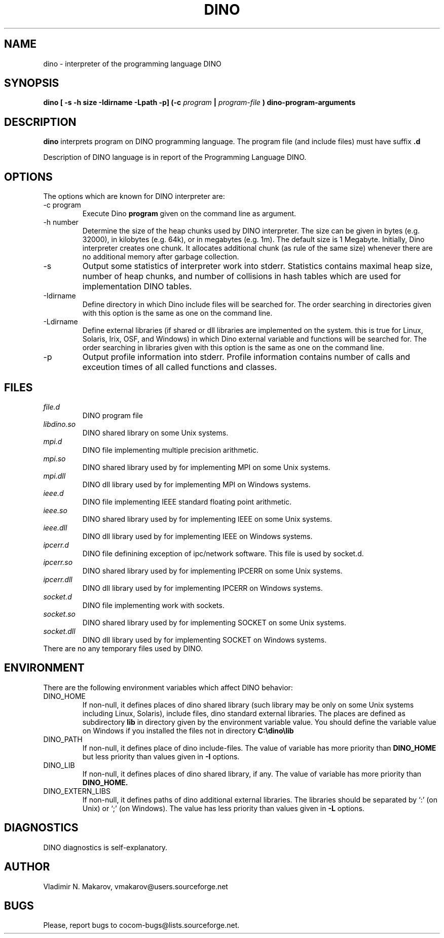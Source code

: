 .\" Process this file with
.\" groff -man -Tascii foo.1
.\"
.TH DINO 1 "5 May 2001" DINO "User Manuals"
.SH NAME
dino \- interpreter of the programming language DINO
.SH SYNOPSIS
.B dino [ -s -h size -Idirname -Lpath -p] (-c
.I program
.B |
.I program-file
.B ) dino-program-arguments
.SH DESCRIPTION
.B dino
interprets program on DINO programming language.  The
program file (and include files) must have suffix
.B .d
.
.PP
Description of DINO language is in report of the Programming Language DINO.
.SH OPTIONS
The options which are known for DINO interpreter are:
.IP "-c program"
Execute Dino
.B program
given on the command line as argument.
.IP "-h number"
Determine the size of the heap chunks used by DINO interpreter.  The
size can be given in bytes (e.g. 32000), in kilobytes (e.g. 64k), or
in megabytes (e.g. 1m).  The default size is 1 Megabyte.  Initially,
Dino interpreter creates one chunk.  It allocates additional chunk
(as rule of the same size) whenever there are no additional memory
after garbage collection.
.IP -s
Output some statistics of interpreter work into stderr.  Statistics
contains maximal heap size, number of heap chunks, and number of
collisions in hash tables which are used for implementation DINO
tables.
.IP -Idirname
Define directory in which Dino include files will be searched for.
The order searching in directories given with this option is the same
as one on the command line.
.IP -Ldirname
Define external libraries (if shared or dll libraries are implemented
on the system.  this is true for Linux, Solaris, Irix, OSF, and
Windows) in which Dino external variable and functions will be
searched for.  The order searching in libraries given with this option
is the same as one on the command line.
.IP -p
Output profile information into stderr.  Profile information contains
number of calls and exceution times of all called functions and
classes.
.SH FILES
.I file.d
.RS
DINO program file
.RE
.I libdino.so
.RS
DINO shared library on some Unix systems.
.RE
.I mpi.d
.RS
DINO file implementing multiple precision arithmetic.
.RE
.I mpi.so
.RS
DINO shared library used by for implementing MPI on some Unix systems.
.RE
.I mpi.dll
.RS
DINO dll library used by for implementing MPI on Windows systems.
.RE
.I ieee.d
.RS
DINO file implementing IEEE standard floating point arithmetic.
.RE
.I ieee.so
.RS
DINO shared library used by for implementing IEEE on some Unix systems.
.RE
.I ieee.dll
.RS
DINO dll library used by for implementing IEEE on Windows systems.
.RE
.I ipcerr.d
.RS
DINO file definining exception of ipc/network software.  This file is
used by socket.d.
.RE
.I ipcerr.so
.RS
DINO shared library used by for implementing IPCERR on some Unix systems.
.RE
.I ipcerr.dll
.RS
DINO dll library used by for implementing IPCERR on Windows systems.
.RE
.I socket.d
.RS
DINO file implementing work with sockets.
.RE
.I socket.so
.RS
DINO shared library used by for implementing SOCKET on some Unix systems.
.RE
.I socket.dll
.RS
DINO dll library used by for implementing SOCKET on Windows systems.
.RE
There are no any temporary files used by DINO.
.SH ENVIRONMENT
There are the following environment variables which affect DINO behavior:
.IP DINO_HOME
If non-null, it defines places of dino shared library (such library
may be only on some Unix systems including Linux, Solaris), include
files, dino standard external libraries.  The places are defined as
subdirectory
.B lib
in directory given by the environment variable value.  You should
define the variable value on Windows if you installed the files not in
directory
.B "C:\\\\dino\\\\lib"
.IP DINO_PATH
If non-null, it defines place of dino include-files.  The value of
variable has more priority than
.B DINO_HOME
but less priority than values given in
.B -I
options.
.IP DINO_LIB
If non-null, it defines places of dino shared library, if any.  The value of
variable has more priority than
.B DINO_HOME.
.IP DINO_EXTERN_LIBS
If non-null, it defines paths of dino additional external libraries.
The libraries should be separated by `:' (on Unix) or `;' (on Windows).
The value has less priority than values given in
.B -L
options.
.SH DIAGNOSTICS
DINO diagnostics is self-explanatory.
.SH AUTHOR
Vladimir N. Makarov, vmakarov@users.sourceforge.net
.SH BUGS
Please, report bugs to cocom-bugs@lists.sourceforge.net.
